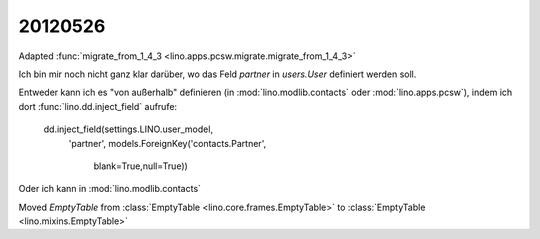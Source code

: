 20120526
========


Adapted :func:`migrate_from_1_4_3 <lino.apps.pcsw.migrate.migrate_from_1_4_3>`

Ich bin mir noch nicht ganz klar darüber, 
wo das Feld `partner` in `users.User` definiert werden soll.

Entweder kann ich es "von außerhalb" definieren 
(in :mod:`lino.modlib.contacts` 
oder :mod:`lino.apps.pcsw`), 
indem ich dort :func:`lino.dd.inject_field` aufrufe:

  dd.inject_field(settings.LINO.user_model,
      'partner',
      models.ForeignKey('contacts.Partner',
          blank=True,null=True))

Oder ich kann in :mod:`lino.modlib.contacts` 


Moved `EmptyTable` 
from :class:`EmptyTable <lino.core.frames.EmptyTable>`
to
:class:`EmptyTable <lino.mixins.EmptyTable>`

